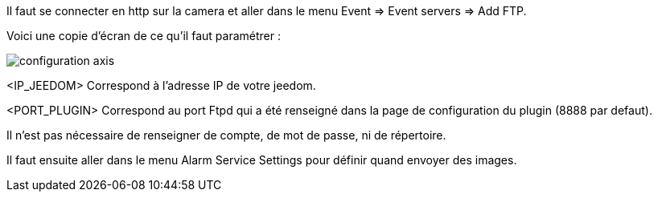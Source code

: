 Il faut se connecter en http sur la camera et aller dans le menu Event => Event servers => Add FTP.

Voici une copie d'écran de ce qu'il faut paramétrer :

image::../images/configuration_axis.jpg[align="center"]

<IP_JEEDOM> Correspond à l'adresse IP de votre jeedom.

<PORT_PLUGIN> Correspond au port Ftpd qui a été renseigné dans la page de configuration du plugin (8888 par defaut).

Il n'est pas nécessaire de renseigner de compte, de mot de passe, ni de répertoire.

Il faut ensuite aller dans le menu Alarm Service Settings pour définir quand envoyer des images.